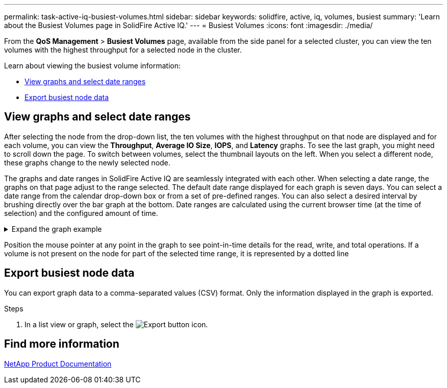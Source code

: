 ---
permalink: task-active-iq-busiest-volumes.html
sidebar: sidebar
keywords: solidfire, active, iq, volumes, busiest
summary: 'Learn about the Busiest Volumes page in SolidFire Active IQ.'
---
= Busiest Volumes
:icons: font
:imagesdir: ./media/

[.lead]
From the *QoS Management* > *Busiest Volumes* page, available from the side panel for a selected cluster, you can view the ten volumes with the highest throughput for a selected node in the cluster.

Learn about viewing the busiest volume information:

* <<View graphs and select date ranges>>
* <<Export busiest node data>>

== View graphs and select date ranges
After selecting the node from the drop-down list, the ten volumes with the highest throughput on that node are displayed and for each volume, you can view the *Throughput*, *Average IO Size*, *IOPS*, and *Latency* graphs. To see the last graph, you might need to scroll down the page. To switch between volumes, select the thumbnail layouts on the left. When you select a different node, these graphs change to the newly selected node. 

The graphs and date ranges in SolidFire Active IQ are seamlessly integrated with each other. When selecting a date range, the graphs on that page adjust to the range selected. The default date range displayed for each graph is seven days. You can select a date range from the calendar drop-down box or from a set of pre-defined ranges. You can also select a desired interval by brushing directly over the bar graph at the bottom. Date ranges are calculated using the current browser time (at the time of selection) and the configured amount of time. 

.Expand the graph example
[%collapsible]
====
image:busiest_volumes.PNG[Graphical display for busiest volumes]
====

Position the mouse pointer at any point in the graph to see point-in-time details for the read, write, and total operations. If a volume is not present on the node for part of the selected time range, it is represented by a dotted line

== Export busiest node data

You can export graph data to a comma-separated values (CSV) format. Only the information displayed in the graph is exported.

.Steps
. In a list view or graph, select the	image:export_button.PNG[Export button] icon.

== Find more information
https://www.netapp.com/support-and-training/documentation/[NetApp Product Documentation^]

// 2023 JULY 12, DOC-4698
